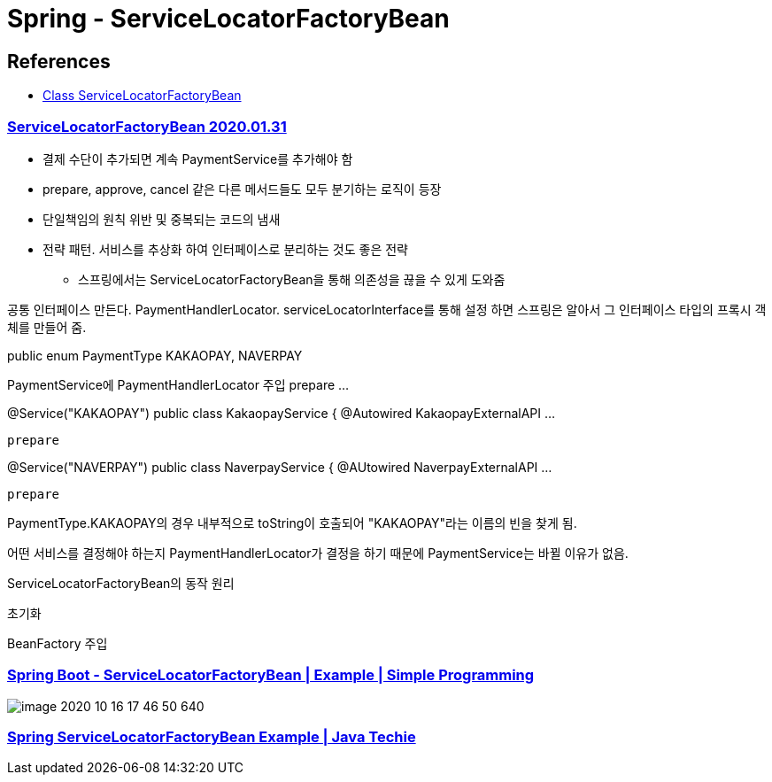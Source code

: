 = Spring - ServiceLocatorFactoryBean

== References
* https://docs.spring.io/spring-framework/docs/current/javadoc-api/org/springframework/beans/factory/config/ServiceLocatorFactoryBean.html[Class ServiceLocatorFactoryBean]

=== https://namocom.tistory.com/819[ServiceLocatorFactoryBean 2020.01.31]
* 결제 수단이 추가되면 계속 PaymentService를 추가해야 함
* prepare, approve, cancel 같은 다른 메서드들도 모두 분기하는 로직이 등장
* 단일책임의 원칙 위반 및 중복되는 코드의 냄새

* 전략 패턴. 서비스를 추상화 하여 인터페이스로 분리하는 것도 좋은 전략
** 스프링에서는 ServiceLocatorFactoryBean을 통해 의존성을 끊을 수 있게 도와줌

공통 인터페이스 만든다. PaymentHandlerLocator. serviceLocatorInterface를 통해 설정 하면 스프링은 알아서 그 인터페이스 타입의 프록시 객체를 만들어 줌.

public enum PaymentType
  KAKAOPAY, NAVERPAY


PaymentService에 PaymentHandlerLocator 주입
prepare
...

@Service("KAKAOPAY")
public class KakaopayService {
  @Autowired KakaopayExternalAPI ...

  prepare

@Service("NAVERPAY")
public class NaverpayService {
  @AUtowired NaverpayExternalAPI ...

  prepare

PaymentType.KAKAOPAY의 경우 내부적으로 toString이 호출되어 "KAKAOPAY"라는 이름의 빈을 찾게 됨.

어떤 서비스를 결정해야 하는지 PaymentHandlerLocator가 결정을 하기 때문에 PaymentService는 바뀔 이유가 없음.


ServiceLocatorFactoryBean의 동작 원리

초기화

BeanFactory 주입


=== https://www.youtube.com/watch?v=rHk5pijFymo[Spring Boot - ServiceLocatorFactoryBean | Example | Simple Programming]

image::image-2020-10-16-17-46-50-640.png[]

=== https://www.youtube.com/watch?v=dO3jN9CkwWI[Spring ServiceLocatorFactoryBean Example | Java Techie]

